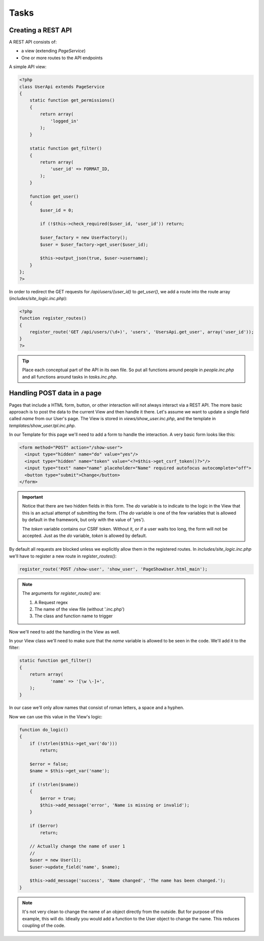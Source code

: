 Tasks
=====

Creating a REST API
-------------------

A REST API consists of:

* a view (extending *PageService*)
* One or more routes to the API endpoints

A simple API view:

.. code-block:: php

    <?php
    class UserApi extends PageService
    {
        static function get_permissions()
        {
            return array(
                'logged_in'
            );
        }

        static function get_filter()
        {
            return array(
                'user_id' => FORMAT_ID,
            );
        }

        function get_user()
        {
            $user_id = 0;

            if (!$this->check_required($user_id, 'user_id')) return;

            $user_factory = new UserFactory();
            $user = $user_factory->get_user($user_id);

            $this->output_json(true, $user->username);
        }
    };
    ?>

In order to redirect the GET requests for */api/users/{user_id}* to *get_user()*, we add a route into the route array (*includes/site_logic.inc.php*):

.. code-block:: php

    <?php
    function register_routes()
    {
        register_route('GET /api/users/(\d+)', 'users', 'UsersApi.get_user', array('user_id'));
    }
    ?>

.. tip::

       Place each conceptual part of the API in its own file. So put all functions around
       people in *people.inc.php* and all functions around tasks in *tasks.inc.php*.

Handling POST data in a page
----------------------------

Pages that include a HTML form, button, or other interaction will not always interact via a REST API. The more basic approach is to post the data to the current View and then handle it there. Let's assume we want to update a single field called *name* from our User's page. The View is stored in *views/show_user.inc.php*, and the template in *templates/show_user.tpl.inc.php*.

In our Template for this page we'll need to add a form to handle the interaction. A very basic form looks like this:

.. code-block:: html

    <form method="POST" action="/show-user">
      <input type="hidden" name="do" value="yes"/>
      <input type="hidden" name="token" value="<?=$this->get_csrf_token()?>"/>
      <input type="text" name="name" placeholder="Name" required autofocus autocomplete="off">
      <button type="submit">Change</button>
    </form>

.. important::

   Notice that there are two hidden fields in this form. The *do* variable is to indicate to the logic in the View that this is an actual attempt of submitting the form. (The *do* variable is one of the few variables that is allowed by default in the framework, but only with the value of 'yes').

   The *token* variable contains our CSRF token. Without it, or if a user waits too long, the form will not be accepted. Just as the *do* variable, *token* is allowed by default.

By default all requests are blocked unless we explicitly allow them in the registered routes. In *includes/site_logic.inc.php* we'll have to register a new route in `register_routes()`:

.. code-block:: php

    register_route('POST /show-user', 'show_user', 'PageShowUser.html_main');

.. note::

   The arguments for `register_route()` are:

   1. A Request regex
   2. The name of the view file (without '.inc.php')
   3. The class and function name to trigger

Now we'll need to add the handling in the View as well.

In your View class we'll need to make sure that the *name* variable is allowed to be seen in the code. We'll add it to the filter:

.. code-block:: php

    static function get_filter()
    {
        return array(
                'name' => '[\w \-]+',
        );
    }

In our case we'll only allow names that consist of roman letters, a space and a hyphen.

Now we can use this value in the View's logic:

.. code-block:: php

    function do_logic()
    {
        if (!strlen($this->get_var('do')))
            return;

        $error = false;
        $name = $this->get_var('name');

        if (!strlen($name))
        {
            $error = true;
            $this->add_message('error', 'Name is missing or invalid');
        }

        if ($error)
            return;

        // Actually change the name of user 1
        //
        $user = new User(1);
        $user->update_field('name', $name);

        $this->add_message('success', 'Name changed', 'The name has been changed.');
    }

.. note::

   It's not very clean to change the name of an object directly from the outside. But for purpose of this example, this will do. Idieally you would add a function to the User object to change the name. This reduces coupling of the code.


